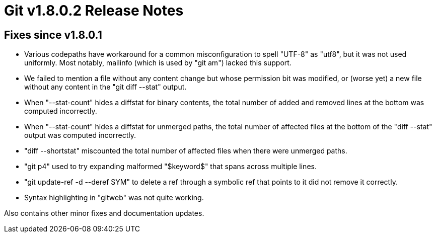 Git v1.8.0.2 Release Notes
==========================

Fixes since v1.8.0.1
--------------------

 * Various codepaths have workaround for a common misconfiguration to
   spell "UTF-8" as "utf8", but it was not used uniformly.  Most
   notably, mailinfo (which is used by "git am") lacked this support.

 * We failed to mention a file without any content change but whose
   permission bit was modified, or (worse yet) a new file without any
   content in the "git diff --stat" output.

 * When "--stat-count" hides a diffstat for binary contents, the total
   number of added and removed lines at the bottom was computed
   incorrectly.

 * When "--stat-count" hides a diffstat for unmerged paths, the total
   number of affected files at the bottom of the "diff --stat" output
   was computed incorrectly.

 * "diff --shortstat" miscounted the total number of affected files
   when there were unmerged paths.

 * "git p4" used to try expanding malformed "$keyword$" that spans
   across multiple lines.

 * "git update-ref -d --deref SYM" to delete a ref through a symbolic
   ref that points to it did not remove it correctly.

 * Syntax highlighting in "gitweb" was not quite working.

Also contains other minor fixes and documentation updates.
